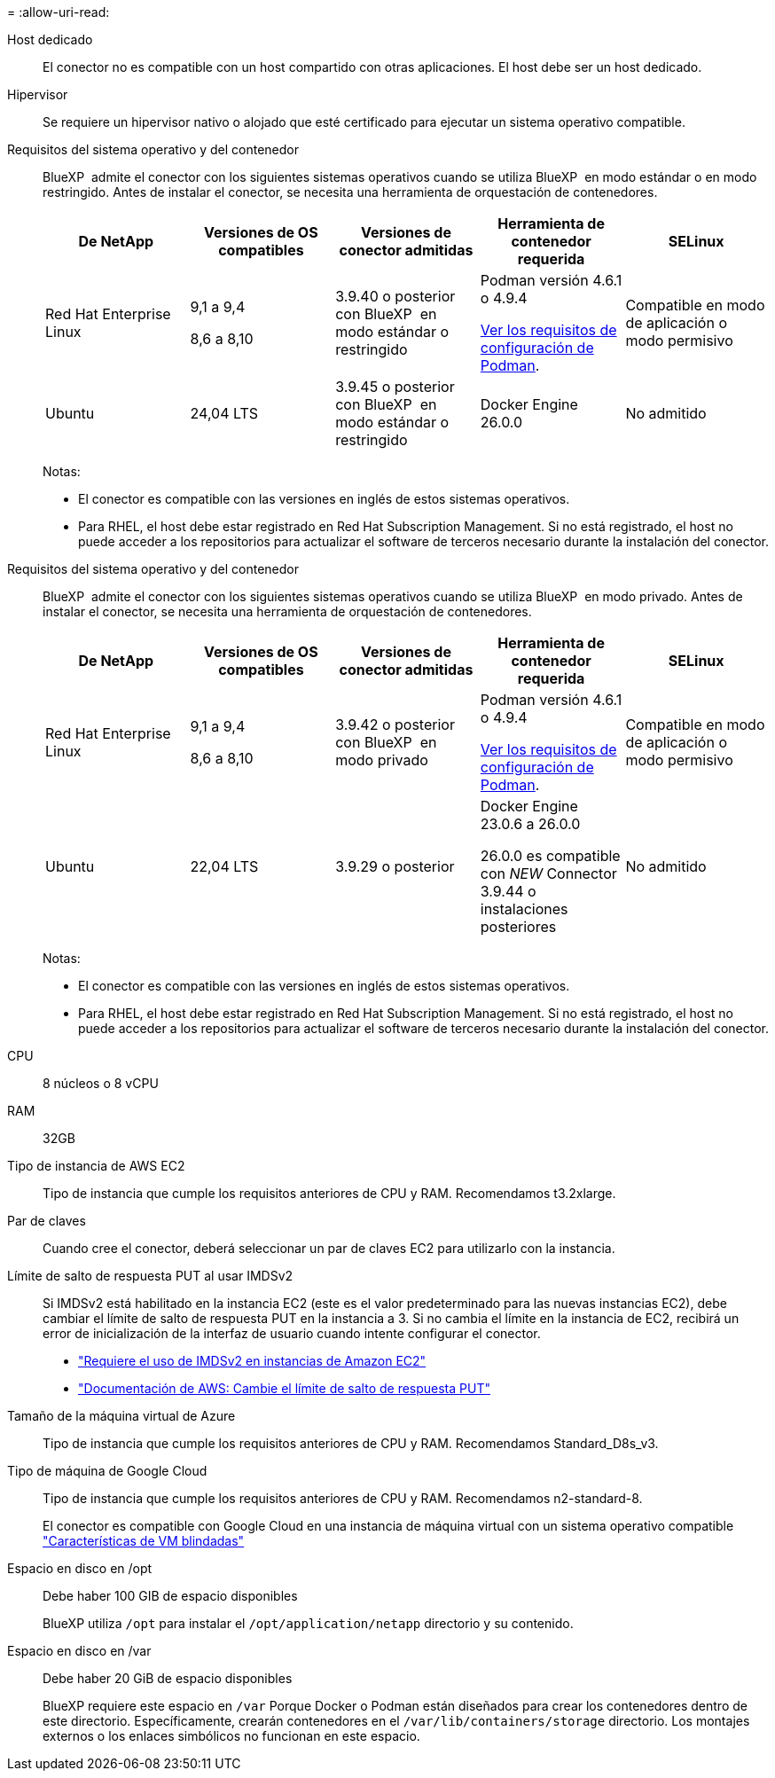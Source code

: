 = 
:allow-uri-read: 


Host dedicado:: El conector no es compatible con un host compartido con otras aplicaciones. El host debe ser un host dedicado.


Hipervisor:: Se requiere un hipervisor nativo o alojado que esté certificado para ejecutar un sistema operativo compatible.


[[podman-versions]]Requisitos del sistema operativo y del contenedor:: BlueXP  admite el conector con los siguientes sistemas operativos cuando se utiliza BlueXP  en modo estándar o en modo restringido. Antes de instalar el conector, se necesita una herramienta de orquestación de contenedores.
+
--
[cols="2a,2a,2a,2a,2a"]
|===
| De NetApp | Versiones de OS compatibles | Versiones de conector admitidas | Herramienta de contenedor requerida | SELinux 


 a| 
Red Hat Enterprise Linux
 a| 
9,1 a 9,4

8,6 a 8,10
 a| 
3.9.40 o posterior con BlueXP  en modo estándar o restringido
 a| 
Podman versión 4.6.1 o 4.9.4

<<podman-configuration,Ver los requisitos de configuración de Podman>>.
 a| 
Compatible en modo de aplicación o modo permisivo



 a| 
Ubuntu
 a| 
24,04 LTS
 a| 
3.9.45 o posterior con BlueXP  en modo estándar o restringido
 a| 
Docker Engine 26.0.0
 a| 
No admitido



 a| 
22,04 LTS
 a| 
3.9.29 o posterior
 a| 
Docker Engine 23.0.6 a 26.0.0

26.0.0 es compatible con _NEW_ Connector 3.9.44 o instalaciones posteriores
 a| 
No admitido

|===
Notas:

* El conector es compatible con las versiones en inglés de estos sistemas operativos.
* Para RHEL, el host debe estar registrado en Red Hat Subscription Management. Si no está registrado, el host no puede acceder a los repositorios para actualizar el software de terceros necesario durante la instalación del conector.


--


[[podman-versions]]Requisitos del sistema operativo y del contenedor:: BlueXP  admite el conector con los siguientes sistemas operativos cuando se utiliza BlueXP  en modo privado. Antes de instalar el conector, se necesita una herramienta de orquestación de contenedores.
+
--
[cols="2a,2a,2a,2a,2a"]
|===
| De NetApp | Versiones de OS compatibles | Versiones de conector admitidas | Herramienta de contenedor requerida | SELinux 


 a| 
Red Hat Enterprise Linux
 a| 
9,1 a 9,4

8,6 a 8,10
 a| 
3.9.42 o posterior con BlueXP  en modo privado
 a| 
Podman versión 4.6.1 o 4.9.4

<<podman-configuration,Ver los requisitos de configuración de Podman>>.
 a| 
Compatible en modo de aplicación o modo permisivo



 a| 
Ubuntu
 a| 
22,04 LTS
 a| 
3.9.29 o posterior
 a| 
Docker Engine 23.0.6 a 26.0.0

26.0.0 es compatible con _NEW_ Connector 3.9.44 o instalaciones posteriores
 a| 
No admitido

|===
Notas:

* El conector es compatible con las versiones en inglés de estos sistemas operativos.
* Para RHEL, el host debe estar registrado en Red Hat Subscription Management. Si no está registrado, el host no puede acceder a los repositorios para actualizar el software de terceros necesario durante la instalación del conector.


--


CPU:: 8 núcleos o 8 vCPU
RAM:: 32GB


Tipo de instancia de AWS EC2:: Tipo de instancia que cumple los requisitos anteriores de CPU y RAM. Recomendamos t3.2xlarge.


Par de claves:: Cuando cree el conector, deberá seleccionar un par de claves EC2 para utilizarlo con la instancia.


Límite de salto de respuesta PUT al usar IMDSv2:: Si IMDSv2 está habilitado en la instancia EC2 (este es el valor predeterminado para las nuevas instancias EC2), debe cambiar el límite de salto de respuesta PUT en la instancia a 3. Si no cambia el límite en la instancia de EC2, recibirá un error de inicialización de la interfaz de usuario cuando intente configurar el conector.
+
--
* link:task-require-imdsv2.html["Requiere el uso de IMDSv2 en instancias de Amazon EC2"]
* https://docs.aws.amazon.com/AWSEC2/latest/UserGuide/configuring-IMDS-existing-instances.html#modify-PUT-response-hop-limit["Documentación de AWS: Cambie el límite de salto de respuesta PUT"^]


--


Tamaño de la máquina virtual de Azure:: Tipo de instancia que cumple los requisitos anteriores de CPU y RAM. Recomendamos Standard_D8s_v3.


Tipo de máquina de Google Cloud:: Tipo de instancia que cumple los requisitos anteriores de CPU y RAM. Recomendamos n2-standard-8.
+
--
El conector es compatible con Google Cloud en una instancia de máquina virtual con un sistema operativo compatible https://cloud.google.com/compute/shielded-vm/docs/shielded-vm["Características de VM blindadas"^]

--


Espacio en disco en /opt:: Debe haber 100 GIB de espacio disponibles
+
--
BlueXP utiliza `/opt` para instalar el `/opt/application/netapp` directorio y su contenido.

--
Espacio en disco en /var:: Debe haber 20 GiB de espacio disponibles
+
--
BlueXP requiere este espacio en `/var` Porque Docker o Podman están diseñados para crear los contenedores dentro de este directorio. Específicamente, crearán contenedores en el `/var/lib/containers/storage` directorio. Los montajes externos o los enlaces simbólicos no funcionan en este espacio.

--


